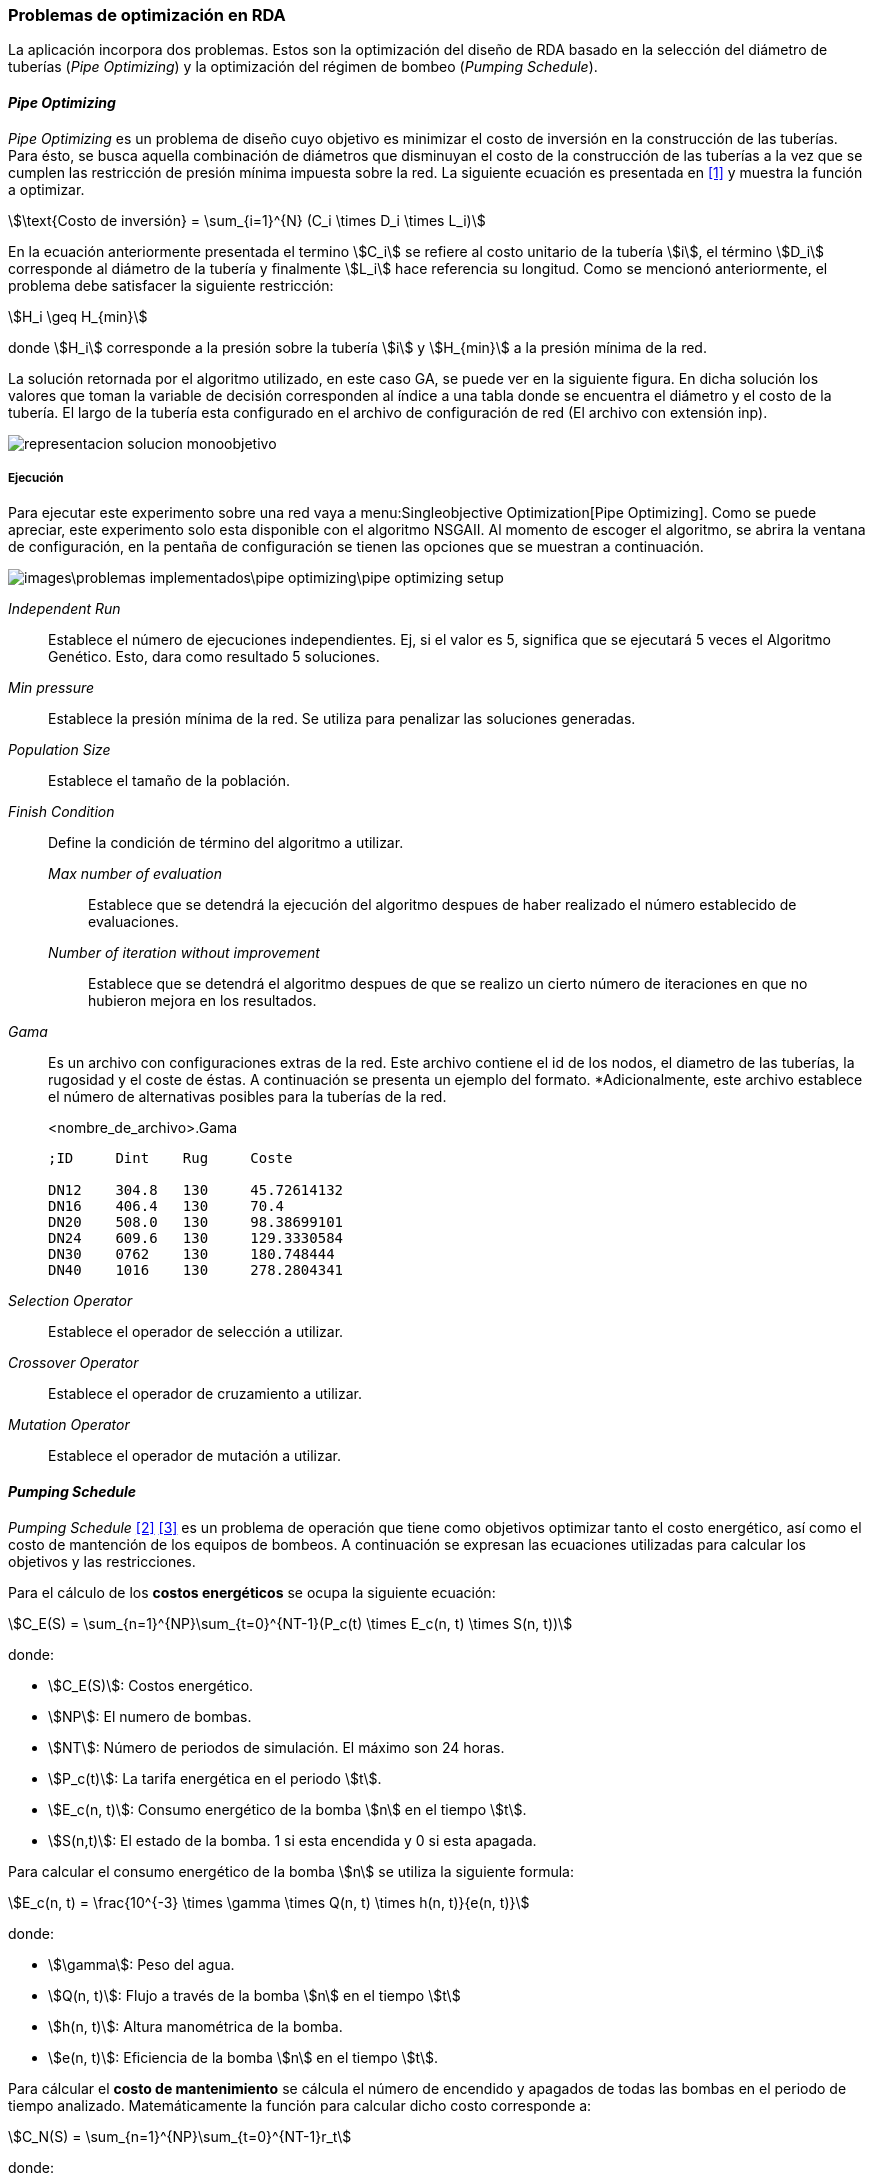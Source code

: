 === Problemas de optimización en RDA

La aplicación incorpora dos problemas. Estos son la optimización del diseño de RDA basado en la selección del diámetro de tuberías (_Pipe Optimizing_) y la optimización del régimen de bombeo (_Pumping Schedule_).

==== _Pipe Optimizing_

_Pipe Optimizing_ es un problema de diseño cuyo objetivo es minimizar el costo de inversión en la construcción de las tuberías. Para ésto, se busca aquella combinación de diámetros que disminuyan el costo de la construcción de las tuberías a la vez que se cumplen las restricción de presión mínima impuesta sobre la red. La siguiente ecuación es presentada en <<Pereyra2017>> y muestra la función a optimizar.

[stem]
++++
\text{Costo de inversión} = \sum_{i=1}^{N} (C_i \times D_i \times L_i)
++++

En la ecuación anteriormente presentada el termino stem:[C_i] se refiere al costo unitario de la tubería stem:[i], el término stem:[D_i] corresponde al diámetro de la tubería y finalmente stem:[L_i] hace referencia su longitud. Como se mencionó anteriormente, el problema debe satisfacer la siguiente restricción:

[stem]
++++
H_i \geq H_{min} 
++++

donde stem:[H_i] corresponde a la presión sobre la tubería stem:[i] y stem:[H_{min}] a la presión mínima de la red.

La solución retornada por el algoritmo utilizado, en este caso GA, se puede ver en la siguiente figura. En dicha solución los valores que toman la variable de decisión corresponden al índice a una tabla donde se encuentra el diámetro y el costo de la tubería. El largo de la tubería esta configurado en el archivo de configuración de red (El archivo con extensión inp). 

image::images/problemas_implementados/pipe_optimizing/representacion_solucion_monoobjetivo.svg[]

===== Ejecución

Para ejecutar este experimento sobre una red vaya a menu:Singleobjective Optimization[Pipe Optimizing]. Como se puede apreciar, este experimento solo esta disponible con el algoritmo NSGAII. Al momento de escoger el algoritmo, se abrira la ventana de configuración, en la pentaña de configuración se tienen las opciones que se muestran a continuación.

image::images\problemas_implementados\pipe_optimizing\pipe_optimizing_setup.png[]

_Independent Run_:: Establece el número de ejecuciones independientes. Ej, si el valor es 5, significa que se ejecutará 5 veces el Algoritmo Genético. Esto, dara como resultado 5 soluciones.
_Min pressure_:: Establece la presión mínima de la red. Se utiliza para penalizar las soluciones generadas.
_Population Size_:: Establece el tamaño de la población.
_Finish Condition_:: Define la condición de término del algoritmo a utilizar.
    _Max number of evaluation_::: Establece que se detendrá la ejecución del algoritmo despues de haber realizado el número establecido de evaluaciones.
    _Number of iteration without improvement_::: Establece que se detendrá el algoritmo despues de que se realizo un cierto número de iteraciones en que no hubieron mejora en los resultados.
_Gama_:: Es un archivo con configuraciones extras de la red. Este archivo contiene el id de los nodos, el diametro de las tuberías, la rugosidad y el coste de éstas. A continuación se presenta un ejemplo del formato. *Adicionalmente, este archivo establece el número de alternativas posibles para la tuberías de la red.
+
.<nombre_de_archivo>.Gama
[source]
----
;ID	Dint	Rug	Coste		

DN12	304.8	130	45.72614132
DN16	406.4	130	70.4
DN20	508.0	130	98.38699101
DN24	609.6	130	129.3330584
DN30	0762	130	180.748444
DN40	1016	130	278.2804341
----
_Selection Operator_:: Establece el operador de selección a utilizar.
_Crossover Operator_:: Establece el operador de cruzamiento a utilizar.
_Mutation Operator_:: Establece el operador de mutación a utilizar.

==== _Pumping Schedule_

_Pumping Schedule_ <<Makaremi2017>> <<JHawanet-2019>> es un problema de operación que tiene como objetivos optimizar tanto el costo energético, así como el costo de mantención de los equipos de bombeos. A continuación se expresan las ecuaciones utilizadas para calcular los objetivos y las restricciones.

[[costos-energeticos]]
Para el cálculo de los *costos energéticos* se ocupa la siguiente ecuación:

[stem]
++++
C_E(S) = \sum_{n=1}^{NP}\sum_{t=0}^{NT-1}(P_c(t) \times E_c(n, t) \times S(n, t)) 
++++

donde:

*	stem:[C_E(S)]: Costos energético.
*   stem:[NP]: El numero de bombas.
* 	stem:[NT]: Número de periodos de simulación. El máximo son 24 horas.
* 	stem:[P_c(t)]: La tarifa energética en el periodo stem:[t].
* 	stem:[E_c(n, t)]: Consumo energético de la bomba stem:[n] en el tiempo stem:[t].
* 	stem:[S(n,t)]: El estado de la bomba. 1 si esta encendida y 0 si esta apagada.

Para calcular el consumo energético de la bomba stem:[n] se utiliza la siguiente formula:

[stem]
++++
E_c(n, t) = \frac{10^{-3} \times \gamma \times Q(n, t) \times h(n, t)}{e(n, t)} 
++++

donde:

*	stem:[\gamma]: Peso del agua.
*   stem:[Q(n, t)]: Flujo a través de la bomba stem:[n] en el tiempo stem:[t]
* 	stem:[h(n, t)]: Altura manométrica de la bomba.
* 	stem:[e(n, t)]: Eficiencia de la bomba stem:[n] en el tiempo stem:[t].

[[costos-de-mantenimiento]]
Para cálcular el **costo de mantenimiento** se cálcula el número de encendido y apagados de todas las bombas en el periodo de tiempo analizado. Matemáticamente la función para calcular dicho costo corresponde a:

[stem]
++++
C_N(S) = \sum_{n=1}^{NP}\sum_{t=0}^{NT-1}r_t 
++++

donde:

*   stem:[C_N(S)]: Costo de mantenimiento.
*   stem:[r_t]: Valor indicando si en el periodo stem:[t] hubo un cambio de estado en la bomba desde apagado a encendido. Este valor es 1 cuando la bomba ha sido encendida.

Las funciones de los <<costos-energeticos, costos energéticos>> y los <<costos-de-mantenimiento, costos de mantenimiento>> deben cumplir las siguientes restricciones:

*Conservación de la masa*:
[stem]
++++
\sum q_{in}-q_{out} = C_j 
++++

donde:

*   stem:[q_{in}]: Flujo de entrada.
*   stem:[q_{out}]: Flujo de salida.
*   stem:[C_j]: Consumo del nodo stem:[j].

*Conservación de la energía*:

[stem]
++++
\sum h_f - \sum E_p = 0 
++++

donde:

*   stem:[h_f]: Perdida de energía por fricción.
*   stem:[E_p]: Energía aportada por la bomba.

*Perdida de carga por fricción*:

[stem]
++++
h_f = \frac{10.67 \times L_q^{1.85}}{CH^{1.85} \times D^{4.87}} 
++++

donde:

*   stem:[L_q]: Largo de la tubería.
*   stem:[CH]: Coeficiente de Hazen-Williams.
*   stem:[D]: Diámetro de la tubería.
  
*Presión mínima*:

[stem]
++++
H_i \geq H_{min}
++++

donde:

*   stem:[H_i]: Presión en el nodo stem:[i].
*   stem:[H_{min}]: Presión mínima.

*Caudal*:

[stem]
++++
Q_{i,t} \leq Q_i^{max}
++++

donde:

*   stem:[Q_{i,t}]: Caudal del nodo stem:[i] en el tiempo stem:[t].
*   stem:[Q_i^{max}]: Caudal máximo del nodo stem:[i].

*Nivel de depósito*:

[stem]
++++
TS_{i, NT} \geq TS_{i, 0}
++++

donde:

*  stem:[TS_{i, NT}]: Nivel del reservorio stem:[i] en el periodo de tiempo stem:[NT].
*  stem:[TS_{i, 0}]: Nivel del reservorio stem:[i] en el tiempo stem:[0].

En la siguiente figura se muestra como se codifica la solución a este problema, ésta es propuesta en <<JHawanet-2019>>. Como se puede observar la solución cuenta con 24 variables de decisión correspondiente a las 24 horas del día. Cada variable es un índice a la matriz de combinaciones posibles para cada bomba. Posteriormente, se genera una matriz binaria en donde cada fila es una bomba, cada columna es el periodo y el valor es el estado de la bomba en dicho periodo. Esta matriz binaria es usada para calcular el número de cambios de estado en las bombas de la ecuaciónde los <<costos-de-mantenimiento, costos de mantenimiento>>, así como para obtener el estado de la bomba en el periodo stem:[t] en la ecuación de los <<costos-energeticos, costos energéticos>> referente al termino stem:[S(n, t)].

image::images/problemas_implementados/pump_schedule/representacion_solucion_multiobjetivo.svg[]

===== Ejecución
Para la ejecución de este experimento sobre una red vaya a menu:Multiobjetive Optimization[Pumping Scheduling] y selecciona el algoritmo a utilizar. 

IMPORTANT: Los algoritmos disponibles para este experimento contienen párametros comunes por lo que se explicará utilizando el algoritmo NSGAII.

Al momento de escoger el algoritmo, se abrira la ventana de configuración, en la pentaña de configuración se tienen las opciones que se muestran a continuación.

image::images\problemas_implementados\pump_schedule\pump_schedule_setup.png[]

_Independent Run_:: Establece el número de ejecuciones independientes. Ej, si el valor es 5, significa que se ejecutará 5 veces el Algoritmo Genético. Esto, dara como resultado 5 soluciones.
_Max number of evaluation_:: Establece que se detendrá la ejecución del algoritmo despues de haber realizado el número establecido de evaluaciones.
_Population Size_:: Establece el tamaño de la población.
_Configuration file_:: Es un archivo JSON con algunas configuraciones adicionales. El archivo JSON tiene los siguientes atributos.
+
.configuration_file.json
[source.to_long, json]
----
{
  "numPumps": 3,
  "totalOptimizationTime": 86400,
  "intervalOptimizationTime": 3600,
  "energyCostPerTime": [
    0.0244,
    0.0244,
    0.0244,
    0.0244,
    0.0244,
    0.0244,
    0.0244,
    0.1194,
    0.1194,
    0.1194,
    0.1194,
    0.1194,
    0.1194,
    0.1194,
    0.1194,
    0.1194,
    0.1194,
    0.1194,
    0.1194,
    0.1194,
    0.1194,
    0.1194,
    0.1194,
    0.1194
  ],
  "maintenanceCost": 1,
  "minNodePressure": 15,
  "numConstraints": 218,
  "maxFlowrateEachPump": [300, 300, 150],
  "minTank": [0, 0],
  "maxTank": [10, 5]
}
----
_Selection Operator_:: Establece el operador de selección a utilizar.
_Crossover Operator_:: Establece el operador de cruzamiento a utilizar.
_Mutation Operator_:: Establece el operador de mutación a utilizar.

[bibliography]
==== Referencias

- [[[Pereyra2017,1]]] Pereyra, G., Pandolfi, D., & Villagra, A. (2017). Diseño y optimización de redes de distribución de agua utilizando algoritmos genéticos. Informes Científicos Técnicos - UNPA, 9(1), 37–63. https://doi.org/10.22305/ict-unpa.v9i1.236
- [[[Makaremi2017,2]]] Makaremi, Y., Haghighi, A., & Ghafouri, H. R. (2017). Optimization of Pump Scheduling Program in Water Supply Systems Using a Self-Adaptive NSGA-II; a Review of Theory to Real Application. Water Resources Management, 31(4), 1283–1304. https://doi.org/10.1007/s11269-017-1577-x
- [[[JHawanet-2019,3]]] Gutiérrez-Bahamondes, J. H., Salgueiro, Y., Silva-Rubio, S. A., Alsina, M. A., Mora-Meliá, D., & Fuertes-Miquel, V. S. (2019). jHawanet: An open-source project for the implementation and assessment of multi-objective evolutionary algorithms on water distribution networks. Water (Switzerland), 11(10). https://doi.org/10.3390/w11102018